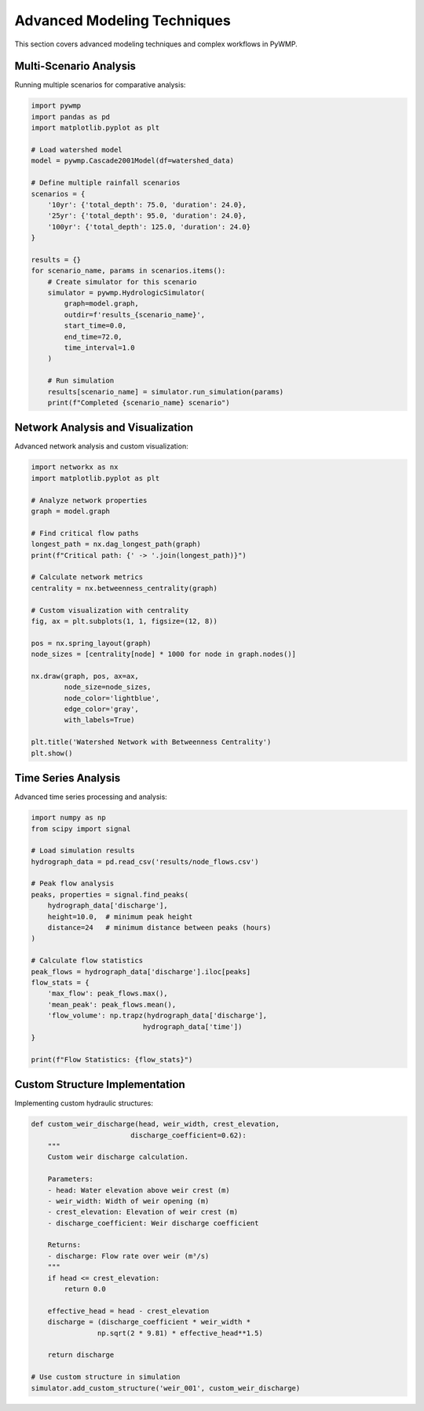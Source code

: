 Advanced Modeling Techniques
============================

This section covers advanced modeling techniques and complex workflows in PyWMP.

Multi-Scenario Analysis
-----------------------

Running multiple scenarios for comparative analysis:

.. code-block:: python

   import pywmp
   import pandas as pd
   import matplotlib.pyplot as plt
   
   # Load watershed model
   model = pywmp.Cascade2001Model(df=watershed_data)
   
   # Define multiple rainfall scenarios
   scenarios = {
       '10yr': {'total_depth': 75.0, 'duration': 24.0},
       '25yr': {'total_depth': 95.0, 'duration': 24.0},
       '100yr': {'total_depth': 125.0, 'duration': 24.0}
   }
   
   results = {}
   for scenario_name, params in scenarios.items():
       # Create simulator for this scenario
       simulator = pywmp.HydrologicSimulator(
           graph=model.graph,
           outdir=f'results_{scenario_name}',
           start_time=0.0,
           end_time=72.0,
           time_interval=1.0
       )
       
       # Run simulation
       results[scenario_name] = simulator.run_simulation(params)
       print(f"Completed {scenario_name} scenario")

Network Analysis and Visualization
-----------------------------------

Advanced network analysis and custom visualization:

.. code-block:: python

   import networkx as nx
   import matplotlib.pyplot as plt
   
   # Analyze network properties
   graph = model.graph
   
   # Find critical flow paths
   longest_path = nx.dag_longest_path(graph)
   print(f"Critical path: {' -> '.join(longest_path)}")
   
   # Calculate network metrics
   centrality = nx.betweenness_centrality(graph)
   
   # Custom visualization with centrality
   fig, ax = plt.subplots(1, 1, figsize=(12, 8))
   
   pos = nx.spring_layout(graph)
   node_sizes = [centrality[node] * 1000 for node in graph.nodes()]
   
   nx.draw(graph, pos, ax=ax, 
           node_size=node_sizes,
           node_color='lightblue',
           edge_color='gray',
           with_labels=True)
   
   plt.title('Watershed Network with Betweenness Centrality')
   plt.show()

Time Series Analysis
--------------------

Advanced time series processing and analysis:

.. code-block:: python

   import numpy as np
   from scipy import signal
   
   # Load simulation results
   hydrograph_data = pd.read_csv('results/node_flows.csv')
   
   # Peak flow analysis
   peaks, properties = signal.find_peaks(
       hydrograph_data['discharge'], 
       height=10.0,  # minimum peak height
       distance=24   # minimum distance between peaks (hours)
   )
   
   # Calculate flow statistics
   peak_flows = hydrograph_data['discharge'].iloc[peaks]
   flow_stats = {
       'max_flow': peak_flows.max(),
       'mean_peak': peak_flows.mean(),
       'flow_volume': np.trapz(hydrograph_data['discharge'], 
                              hydrograph_data['time'])
   }
   
   print(f"Flow Statistics: {flow_stats}")

Custom Structure Implementation
-------------------------------

Implementing custom hydraulic structures:

.. code-block:: python

   def custom_weir_discharge(head, weir_width, crest_elevation, 
                           discharge_coefficient=0.62):
       """
       Custom weir discharge calculation.
       
       Parameters:
       - head: Water elevation above weir crest (m)
       - weir_width: Width of weir opening (m)  
       - crest_elevation: Elevation of weir crest (m)
       - discharge_coefficient: Weir discharge coefficient
       
       Returns:
       - discharge: Flow rate over weir (m³/s)
       """
       if head <= crest_elevation:
           return 0.0
       
       effective_head = head - crest_elevation
       discharge = (discharge_coefficient * weir_width * 
                   np.sqrt(2 * 9.81) * effective_head**1.5)
       
       return discharge
   
   # Use custom structure in simulation
   simulator.add_custom_structure('weir_001', custom_weir_discharge)
